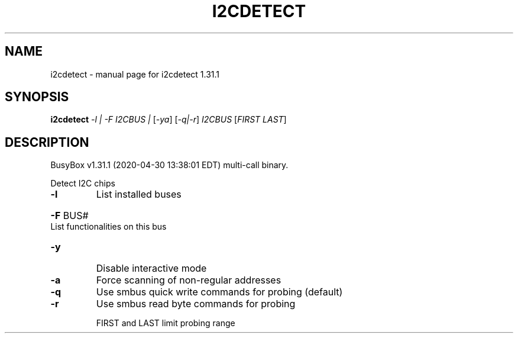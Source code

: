 .\" DO NOT MODIFY THIS FILE!  It was generated by help2man 1.47.8.
.TH I2CDETECT "1" "April 2020" "Fidelix 1.0" "User Commands"
.SH NAME
i2cdetect \- manual page for i2cdetect 1.31.1
.SH SYNOPSIS
.B i2cdetect
\fI\,-l | -F I2CBUS | \/\fR[\fI\,-ya\/\fR] [\fI\,-q|-r\/\fR] \fI\,I2CBUS \/\fR[\fI\,FIRST LAST\/\fR]
.SH DESCRIPTION
BusyBox v1.31.1 (2020\-04\-30 13:38:01 EDT) multi\-call binary.
.PP
Detect I2C chips
.TP
\fB\-l\fR
List installed buses
.HP
\fB\-F\fR BUS# List functionalities on this bus
.TP
\fB\-y\fR
Disable interactive mode
.TP
\fB\-a\fR
Force scanning of non\-regular addresses
.TP
\fB\-q\fR
Use smbus quick write commands for probing (default)
.TP
\fB\-r\fR
Use smbus read byte commands for probing
.IP
FIRST and LAST limit probing range
